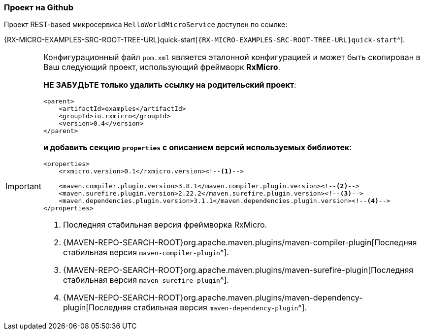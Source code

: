=== Проект на Github

Проект REST-based микросервиса `HelloWorldMicroService` доступен по ссылке:

{RX-MICRO-EXAMPLES-SRC-ROOT-TREE-URL}quick-start[`{RX-MICRO-EXAMPLES-SRC-ROOT-TREE-URL}quick-start`^].

[IMPORTANT]
====
Конфигурационный файл `pom.xml` является эталонной конфигурацией и может быть скопирован в Ваш следующий проект, использующий фреймворк *RxMicro*.

*НЕ ЗАБУДЬТЕ только удалить ссылку на родительский проект*:

[source,xml]
----
<parent>
    <artifactId>examples</artifactId>
    <groupId>io.rxmicro</groupId>
    <version>0.4</version>
</parent>
----

*и добавить секцию `properties` с описанием версий используемых библиотек*:

[source,xml]
----
<properties>
    <rxmicro.version>0.1</rxmicro.version><!--1-->

    <maven.compiler.plugin.version>3.8.1</maven.compiler.plugin.version><!--2-->
    <maven.surefire.plugin.version>2.22.2</maven.surefire.plugin.version><!--3-->
    <maven.dependencies.plugin.version>3.1.1</maven.dependencies.plugin.version><!--4-->
</properties>
----

<1> Последняя стабильная версия фреймворка RxMicro.
<2> {MAVEN-REPO-SEARCH-ROOT}org.apache.maven.plugins/maven-compiler-plugin[Последняя стабильная версия `maven-compiler-plugin`^].
<3> {MAVEN-REPO-SEARCH-ROOT}org.apache.maven.plugins/maven-surefire-plugin[Последняя стабильная версия `maven-surefire-plugin`^].
<4> {MAVEN-REPO-SEARCH-ROOT}org.apache.maven.plugins/maven-dependency-plugin[Последняя стабильная версия `maven-dependency-plugin`^].
====